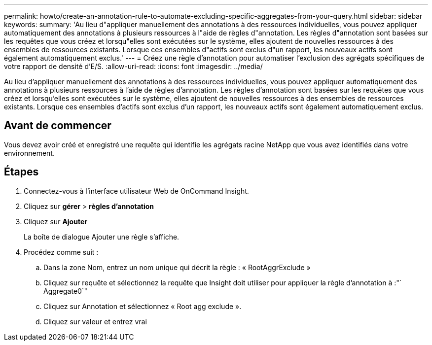 ---
permalink: howto/create-an-annotation-rule-to-automate-excluding-specific-aggregates-from-your-query.html 
sidebar: sidebar 
keywords:  
summary: 'Au lieu d"appliquer manuellement des annotations à des ressources individuelles, vous pouvez appliquer automatiquement des annotations à plusieurs ressources à l"aide de règles d"annotation. Les règles d"annotation sont basées sur les requêtes que vous créez et lorsqu"elles sont exécutées sur le système, elles ajoutent de nouvelles ressources à des ensembles de ressources existants. Lorsque ces ensembles d"actifs sont exclus d"un rapport, les nouveaux actifs sont également automatiquement exclus.' 
---
= Créez une règle d'annotation pour automatiser l'exclusion des agrégats spécifiques de votre rapport de densité d'E/S.
:allow-uri-read: 
:icons: font
:imagesdir: ../media/


[role="lead"]
Au lieu d'appliquer manuellement des annotations à des ressources individuelles, vous pouvez appliquer automatiquement des annotations à plusieurs ressources à l'aide de règles d'annotation. Les règles d'annotation sont basées sur les requêtes que vous créez et lorsqu'elles sont exécutées sur le système, elles ajoutent de nouvelles ressources à des ensembles de ressources existants. Lorsque ces ensembles d'actifs sont exclus d'un rapport, les nouveaux actifs sont également automatiquement exclus.



== Avant de commencer

Vous devez avoir créé et enregistré une requête qui identifie les agrégats racine NetApp que vous avez identifiés dans votre environnement.



== Étapes

. Connectez-vous à l'interface utilisateur Web de OnCommand Insight.
. Cliquez sur *gérer* > *règles d'annotation*
. Cliquez sur *Ajouter*
+
La boîte de dialogue Ajouter une règle s'affiche.

. Procédez comme suit :
+
.. Dans la zone Nom, entrez un nom unique qui décrit la règle : « RootAggrExclude »
.. Cliquez sur requête et sélectionnez la requête que Insight doit utiliser pour appliquer la règle d'annotation à :"` Aggregate0`"
.. Cliquez sur Annotation et sélectionnez « Root agg exclude ».
.. Cliquez sur valeur et entrez vrai



